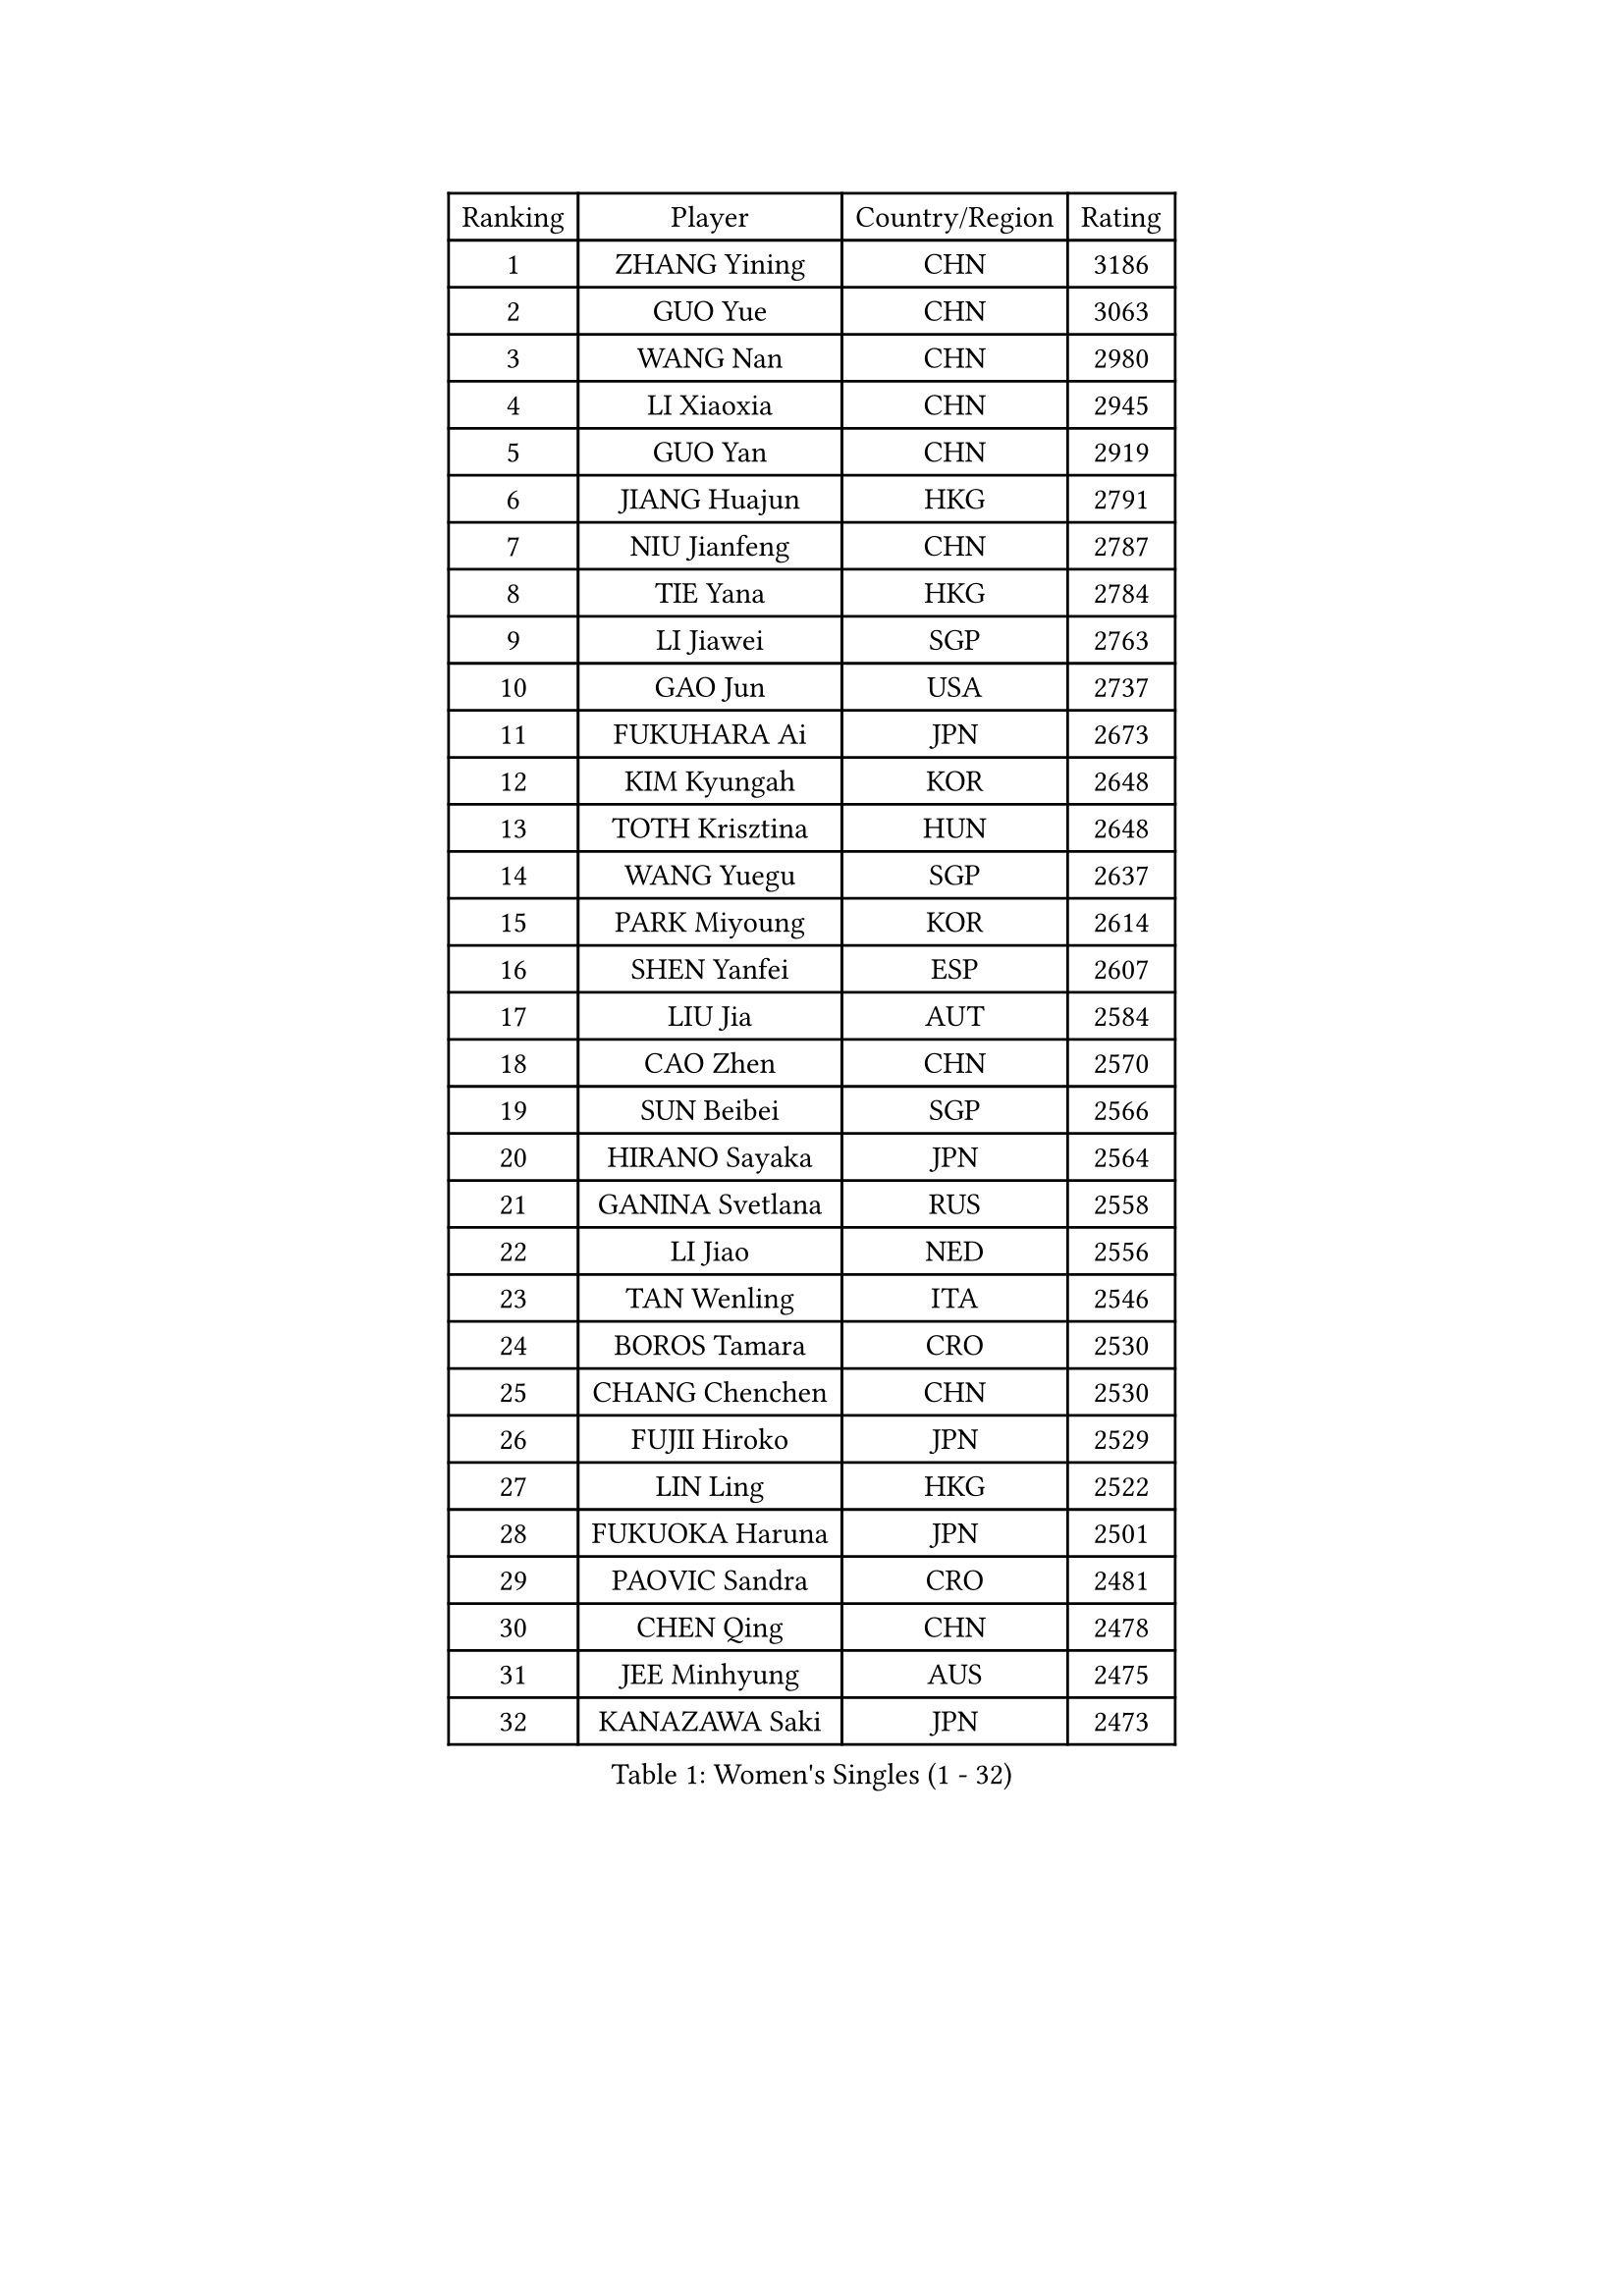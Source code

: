 
#set text(font: ("Courier New", "NSimSun"))
#figure(
  caption: "Women's Singles (1 - 32)",
    table(
      columns: 4,
      [Ranking], [Player], [Country/Region], [Rating],
      [1], [ZHANG Yining], [CHN], [3186],
      [2], [GUO Yue], [CHN], [3063],
      [3], [WANG Nan], [CHN], [2980],
      [4], [LI Xiaoxia], [CHN], [2945],
      [5], [GUO Yan], [CHN], [2919],
      [6], [JIANG Huajun], [HKG], [2791],
      [7], [NIU Jianfeng], [CHN], [2787],
      [8], [TIE Yana], [HKG], [2784],
      [9], [LI Jiawei], [SGP], [2763],
      [10], [GAO Jun], [USA], [2737],
      [11], [FUKUHARA Ai], [JPN], [2673],
      [12], [KIM Kyungah], [KOR], [2648],
      [13], [TOTH Krisztina], [HUN], [2648],
      [14], [WANG Yuegu], [SGP], [2637],
      [15], [PARK Miyoung], [KOR], [2614],
      [16], [SHEN Yanfei], [ESP], [2607],
      [17], [LIU Jia], [AUT], [2584],
      [18], [CAO Zhen], [CHN], [2570],
      [19], [SUN Beibei], [SGP], [2566],
      [20], [HIRANO Sayaka], [JPN], [2564],
      [21], [GANINA Svetlana], [RUS], [2558],
      [22], [LI Jiao], [NED], [2556],
      [23], [TAN Wenling], [ITA], [2546],
      [24], [BOROS Tamara], [CRO], [2530],
      [25], [CHANG Chenchen], [CHN], [2530],
      [26], [FUJII Hiroko], [JPN], [2529],
      [27], [LIN Ling], [HKG], [2522],
      [28], [FUKUOKA Haruna], [JPN], [2501],
      [29], [PAOVIC Sandra], [CRO], [2481],
      [30], [CHEN Qing], [CHN], [2478],
      [31], [JEE Minhyung], [AUS], [2475],
      [32], [KANAZAWA Saki], [JPN], [2473],
    )
  )#pagebreak()

#set text(font: ("Courier New", "NSimSun"))
#figure(
  caption: "Women's Singles (33 - 64)",
    table(
      columns: 4,
      [Ranking], [Player], [Country/Region], [Rating],
      [33], [WU Jiaduo], [GER], [2464],
      [34], [FAN Ying], [CHN], [2456],
      [35], [KRAMER Tanja], [GER], [2452],
      [36], [SONG Ah Sim], [HKG], [2452],
      [37], [#text(gray, "STEFF Mihaela")], [ROU], [2425],
      [38], [PAVLOVICH Viktoria], [BLR], [2425],
      [39], [UMEMURA Aya], [JPN], [2422],
      [40], [KIM Mi Yong], [PRK], [2421],
      [41], [MONTEIRO DODEAN Daniela], [ROU], [2402],
      [42], [WU Xue], [DOM], [2400],
      [43], [KWAK Bangbang], [KOR], [2395],
      [44], [STEFANOVA Nikoleta], [ITA], [2393],
      [45], [SCHALL Elke], [GER], [2391],
      [46], [#text(gray, "KIM Bokrae")], [KOR], [2384],
      [47], [LIU Shiwen], [CHN], [2381],
      [48], [LI Qian], [POL], [2377],
      [49], [PAVLOVICH Veronika], [BLR], [2377],
      [50], [ZHANG Rui], [HKG], [2376],
      [51], [TASEI Mikie], [JPN], [2376],
      [52], [ODOROVA Eva], [SVK], [2372],
      [53], [GRUNDISCH Carole], [FRA], [2365],
      [54], [LAU Sui Fei], [HKG], [2365],
      [55], [LEE Eunhee], [KOR], [2363],
      [56], [ROBERTSON Laura], [GER], [2360],
      [57], [YU Mengyu], [SGP], [2360],
      [58], [#text(gray, "XU Yan")], [SGP], [2359],
      [59], [LI Xue], [FRA], [2357],
      [60], [MOON Hyunjung], [KOR], [2350],
      [61], [NEGRISOLI Laura], [ITA], [2346],
      [62], [JEON Hyekyung], [KOR], [2343],
      [63], [FUJINUMA Ai], [JPN], [2336],
      [64], [#text(gray, "ZHANG Xueling")], [SGP], [2336],
    )
  )#pagebreak()

#set text(font: ("Courier New", "NSimSun"))
#figure(
  caption: "Women's Singles (65 - 96)",
    table(
      columns: 4,
      [Ranking], [Player], [Country/Region], [Rating],
      [65], [#text(gray, "RYOM Won Ok")], [PRK], [2326],
      [66], [PENG Luyang], [CHN], [2319],
      [67], [STRUSE Nicole], [GER], [2314],
      [68], [ERDELJI Anamaria], [SRB], [2313],
      [69], [LANG Kristin], [GER], [2307],
      [70], [LI Qiangbing], [AUT], [2305],
      [71], [POTA Georgina], [HUN], [2301],
      [72], [VACENOVSKA Iveta], [CZE], [2299],
      [73], [YU Kwok See], [HKG], [2299],
      [74], [KOTIKHINA Irina], [RUS], [2295],
      [75], [BILENKO Tetyana], [UKR], [2282],
      [76], [XIAN Yifang], [FRA], [2277],
      [77], [KOMWONG Nanthana], [THA], [2274],
      [78], [TERUI Moemi], [JPN], [2271],
      [79], [HIURA Reiko], [JPN], [2270],
      [80], [MOLNAR Cornelia], [CRO], [2267],
      [81], [#text(gray, "LEE Eunsil")], [KOR], [2267],
      [82], [WANG Chen], [CHN], [2266],
      [83], [SHAN Xiaona], [GER], [2265],
      [84], [LI Nan], [CHN], [2260],
      [85], [ZAMFIR Adriana], [ROU], [2258],
      [86], [DING Ning], [CHN], [2255],
      [87], [BOLLMEIER Nadine], [GER], [2254],
      [88], [KONISHI An], [JPN], [2248],
      [89], [IVANCAN Irene], [GER], [2245],
      [90], [SHIM Serom], [KOR], [2223],
      [91], [LU Yun-Feng], [TPE], [2214],
      [92], [DVORAK Galia], [ESP], [2203],
      [93], [KOSTROMINA Tatyana], [BLR], [2194],
      [94], [BARTHEL Zhenqi], [GER], [2194],
      [95], [ETSUZAKI Ayumi], [JPN], [2186],
      [96], [STRBIKOVA Renata], [CZE], [2185],
    )
  )#pagebreak()

#set text(font: ("Courier New", "NSimSun"))
#figure(
  caption: "Women's Singles (97 - 128)",
    table(
      columns: 4,
      [Ranking], [Player], [Country/Region], [Rating],
      [97], [DOLGIKH Maria], [RUS], [2183],
      [98], [GHATAK Poulomi], [IND], [2175],
      [99], [LAY Jian Fang], [AUS], [2157],
      [100], [XU Jie], [POL], [2147],
      [101], [#text(gray, "PARK Chara")], [KOR], [2146],
      [102], [KIM Jong], [PRK], [2139],
      [103], [TAN Paey Fern], [SGP], [2135],
      [104], [SCHOPP Jie], [GER], [2134],
      [105], [ONO Shiho], [JPN], [2119],
      [106], [SAMARA Elizabeta], [ROU], [2118],
      [107], [HEINE Veronika], [AUT], [2115],
      [108], [LOVAS Petra], [HUN], [2115],
      [109], [KOLTSOVA Anastasia], [RUS], [2111],
      [110], [MUANGSUK Anisara], [THA], [2110],
      [111], [ZHU Fang], [ESP], [2107],
      [112], [KIM Kyungha], [KOR], [2107],
      [113], [#text(gray, "BADESCU Otilia")], [ROU], [2099],
      [114], [KRAVCHENKO Marina], [ISR], [2097],
      [115], [YOON Sunae], [KOR], [2095],
      [116], [RAMIREZ Sara], [ESP], [2089],
      [117], [PASKAUSKIENE Ruta], [LTU], [2087],
      [118], [NI Xia Lian], [LUX], [2087],
      [119], [ISHIGAKI Yuka], [JPN], [2087],
      [120], [LI Bin], [HUN], [2086],
      [121], [PHAI PANG Laurie], [FRA], [2080],
      [122], [HUANG Yi-Hua], [TPE], [2075],
      [123], [#text(gray, "GOBEL Jessica")], [GER], [2055],
      [124], [HANFFOU Sarah], [CMR], [2050],
      [125], [EKHOLM Matilda], [SWE], [2049],
      [126], [WANG Yu], [ITA], [2045],
      [127], [HASAMA Nozomi], [JPN], [2042],
      [128], [WATANABE Yuko], [JPN], [2040],
    )
  )